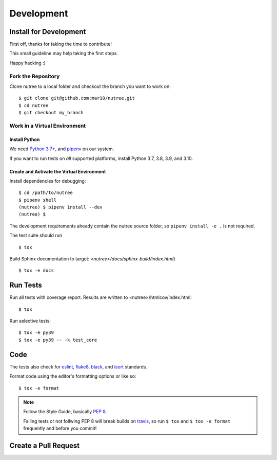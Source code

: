 ===========
Development
===========

Install for Development
=======================

First off, thanks for taking the time to contribute!

This small guideline may help taking the first steps.

Happy hacking :)


Fork the Repository
-------------------

Clone nutree to a local folder and checkout the branch you want to work on::

    $ git clone git@github.com:mar10/nutree.git
    $ cd nutree
    $ git checkout my_branch


Work in a Virtual Environment
-----------------------------

Install Python
^^^^^^^^^^^^^^
We need `Python 3.7+ <https://www.python.org/downloads/>`_,
and `pipenv <https://github.com/kennethreitz/pipenv>`_ on our system.

If you want to run tests on *all* supported platforms, install Python 3.7,
3.8, 3.9, and 3.10.

Create and Activate the Virtual Environment
^^^^^^^^^^^^^^^^^^^^^^^^^^^^^^^^^^^^^^^^^^^

Install dependencies for debugging::

    $ cd /path/to/nutree
    $ pipenv shell
    (nutree) $ pipenv install --dev
    (nutree) $

The development requirements already contain the nutree source folder, so
``pipenv install -e .`` is not required.

The test suite should run ::

    $ tox

Build Sphinx documentation to target: `<nutree>/docs/sphinx-build/index.html`) ::

    $ tox -e docs


Run Tests
=========

Run all tests with coverage report. Results are written to <nutree>/htmlcov/index.html::

    $ tox

Run selective tests::

    $ tox -e py39
    $ tox -e py39 -- -k test_core


Code
====

The tests also check for `eslint <https://eslint.org>`_,
`flake8 <http://flake8.pycqa.org/>`_,
`black <https://black.readthedocs.io/>`_,
and `isort <https://github.com/timothycrosley/isort>`_ standards.

Format code using the editor's formatting options or like so::

    $ tox -e format


.. note::

    	Follow the Style Guide, basically
        `PEP 8 <https://www.python.org/dev/peps/pep-0008/>`_.

        Failing tests or not follwing PEP 8 will break builds on
        `travis <https://app.travis-ci.com/github/mar10/nutree>`_,
        so run ``$ tox`` and ``$ tox -e format`` frequently and before
        you commit!


Create a Pull Request
=====================

.. todo::

    	TODO
